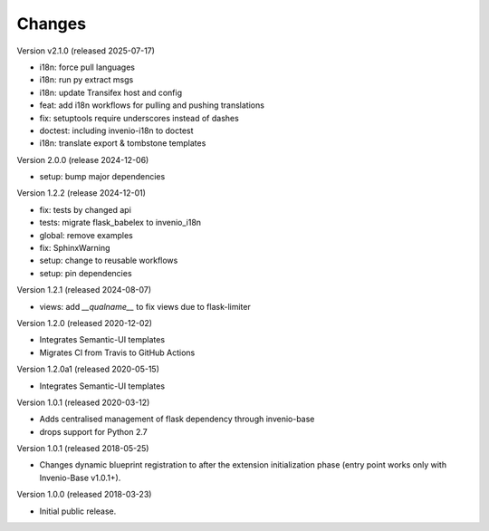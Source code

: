 ..
    This file is part of Invenio.
    Copyright (C) 2015-2018 CERN.
    Copyright (C) 2024 Graz University of Technology.

    Invenio is free software; you can redistribute it and/or modify it
    under the terms of the MIT License; see LICENSE file for more details.

Changes
=======

Version v2.1.0 (released 2025-07-17)

- i18n: force pull languages
- i18n: run py extract msgs
- i18n: update Transifex host and config
- feat: add i18n workflows for pulling and pushing translations
- fix: setuptools require underscores instead of dashes
- doctest: including invenio-i18n to doctest
- i18n: translate export & tombstone templates

Version 2.0.0 (release 2024-12-06)

- setup: bump major dependencies

Version 1.2.2 (release 2024-12-01)

- fix: tests by changed api
- tests: migrate flask_babelex to invenio_i18n
- global: remove examples
- fix: SphinxWarning
- setup: change to reusable workflows
- setup: pin dependencies

Version 1.2.1 (released 2024-08-07)

- views: add `__qualname__` to fix views due to flask-limiter

Version 1.2.0 (released 2020-12-02)

- Integrates Semantic-UI templates
- Migrates CI from Travis to GitHub Actions

Version 1.2.0a1 (released 2020-05-15)

- Integrates Semantic-UI templates

Version 1.0.1 (released 2020-03-12)

- Adds centralised management of flask dependency through invenio-base
- drops support for Python 2.7


Version 1.0.1 (released 2018-05-25)

- Changes dynamic blueprint registration to after the extension
  initialization phase (entry point works only with Invenio-Base v1.0.1+).

Version 1.0.0 (released 2018-03-23)

- Initial public release.
